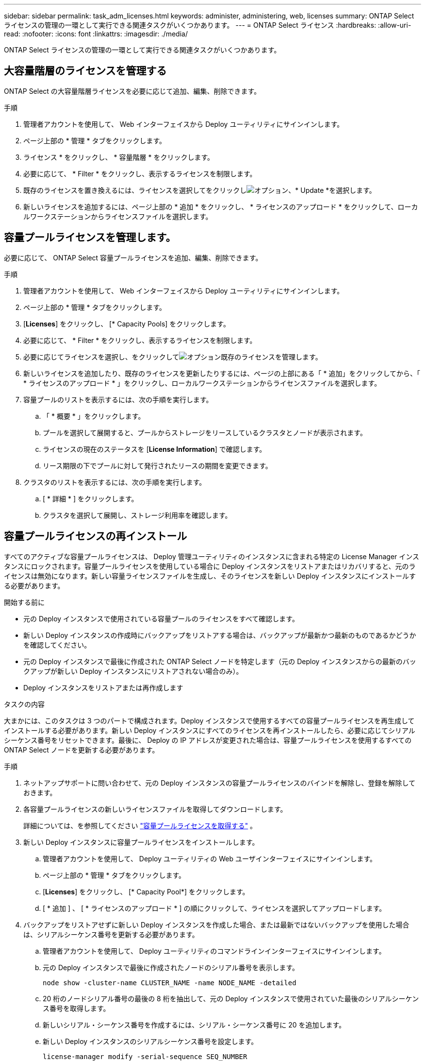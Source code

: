 ---
sidebar: sidebar 
permalink: task_adm_licenses.html 
keywords: administer, administering, web, licenses 
summary: ONTAP Select ライセンスの管理の一環として実行できる関連タスクがいくつかあります。 
---
= ONTAP Select ライセンス
:hardbreaks:
:allow-uri-read: 
:nofooter: 
:icons: font
:linkattrs: 
:imagesdir: ./media/


[role="lead"]
ONTAP Select ライセンスの管理の一環として実行できる関連タスクがいくつかあります。



== 大容量階層のライセンスを管理する

ONTAP Select の大容量階層ライセンスを必要に応じて追加、編集、削除できます。

.手順
. 管理者アカウントを使用して、 Web インターフェイスから Deploy ユーティリティにサインインします。
. ページ上部の * 管理 * タブをクリックします。
. ライセンス * をクリックし、 * 容量階層 * をクリックします。
. 必要に応じて、 * Filter * をクリックし、表示するライセンスを制限します。
. 既存のライセンスを置き換えるには、ライセンスを選択してをクリックしimage:icon_kebab.gif["オプション"]、* Update *を選択します。
. 新しいライセンスを追加するには、ページ上部の * 追加 * をクリックし、 * ライセンスのアップロード * をクリックして、ローカルワークステーションからライセンスファイルを選択します。




== 容量プールライセンスを管理します。

必要に応じて、 ONTAP Select 容量プールライセンスを追加、編集、削除できます。

.手順
. 管理者アカウントを使用して、 Web インターフェイスから Deploy ユーティリティにサインインします。
. ページ上部の * 管理 * タブをクリックします。
. [*Licenses*] をクリックし、 [* Capacity Pools] をクリックします。
. 必要に応じて、 * Filter * をクリックし、表示するライセンスを制限します。
. 必要に応じてライセンスを選択し、をクリックしてimage:icon_kebab.gif["オプション"]既存のライセンスを管理します。
. 新しいライセンスを追加したり、既存のライセンスを更新したりするには、ページの上部にある「 * 追加」をクリックしてから、「 * ライセンスのアップロード * 」をクリックし、ローカルワークステーションからライセンスファイルを選択します。
. 容量プールのリストを表示するには、次の手順を実行します。
+
.. 「 * 概要 * 」をクリックします。
.. プールを選択して展開すると、プールからストレージをリースしているクラスタとノードが表示されます。
.. ライセンスの現在のステータスを [*License Information*] で確認します。
.. リース期限の下でプールに対して発行されたリースの期間を変更できます。


. クラスタのリストを表示するには、次の手順を実行します。
+
.. [ * 詳細 * ] をクリックします。
.. クラスタを選択して展開し、ストレージ利用率を確認します。






== 容量プールライセンスの再インストール

すべてのアクティブな容量プールライセンスは、 Deploy 管理ユーティリティのインスタンスに含まれる特定の License Manager インスタンスにロックされます。容量プールライセンスを使用している場合に Deploy インスタンスをリストアまたはリカバリすると、元のライセンスは無効になります。新しい容量ライセンスファイルを生成し、そのライセンスを新しい Deploy インスタンスにインストールする必要があります。

.開始する前に
* 元の Deploy インスタンスで使用されている容量プールのライセンスをすべて確認します。
* 新しい Deploy インスタンスの作成時にバックアップをリストアする場合は、バックアップが最新かつ最新のものであるかどうかを確認してください。
* 元の Deploy インスタンスで最後に作成された ONTAP Select ノードを特定します（元の Deploy インスタンスからの最新のバックアップが新しい Deploy インスタンスにリストアされない場合のみ）。
* Deploy インスタンスをリストアまたは再作成します


.タスクの内容
大まかには、このタスクは 3 つのパートで構成されます。Deploy インスタンスで使用するすべての容量プールライセンスを再生成してインストールする必要があります。新しい Deploy インスタンスにすべてのライセンスを再インストールしたら、必要に応じてシリアルシーケンス番号をリセットできます。最後に、 Deploy の IP アドレスが変更された場合は、容量プールライセンスを使用するすべての ONTAP Select ノードを更新する必要があります。

.手順
. ネットアップサポートに問い合わせて、元の Deploy インスタンスの容量プールライセンスのバインドを解除し、登録を解除しておきます。
. 各容量プールライセンスの新しいライセンスファイルを取得してダウンロードします。
+
詳細については、を参照してください link:task_lic_acquire_cp.html["容量プールライセンスを取得する"] 。

. 新しい Deploy インスタンスに容量プールライセンスをインストールします。
+
.. 管理者アカウントを使用して、 Deploy ユーティリティの Web ユーザインターフェイスにサインインします。
.. ページ上部の * 管理 * タブをクリックします。
.. [*Licenses*] をクリックし、 [* Capacity Pool*] をクリックします。
.. [ * 追加 ] 、 [ * ライセンスのアップロード * ] の順にクリックして、ライセンスを選択してアップロードします。


. バックアップをリストアせずに新しい Deploy インスタンスを作成した場合、または最新ではないバックアップを使用した場合は、シリアルシーケンス番号を更新する必要があります。
+
.. 管理者アカウントを使用して、 Deploy ユーティリティのコマンドラインインターフェイスにサインインします。
.. 元の Deploy インスタンスで最後に作成されたノードのシリアル番号を表示します。
+
`node show -cluster-name CLUSTER_NAME -name NODE_NAME -detailed`

.. 20 桁のノードシリアル番号の最後の 8 桁を抽出して、元の Deploy インスタンスで使用されていた最後のシリアルシーケンス番号を取得します。
.. 新しいシリアル・シーケンス番号を作成するには、シリアル・シーケンス番号に 20 を追加します。
.. 新しい Deploy インスタンスのシリアルシーケンス番号を設定します。
+
`license-manager modify -serial-sequence SEQ_NUMBER`



. 新しい Deploy インスタンスに割り当てられた IP アドレスが元の Deploy インスタンスの IP アドレスと異なる場合は、容量プールライセンスを使用するすべての ONTAP Select ノードで IP アドレスを更新する必要があります。
+
.. ONTAP Select ノードの ONTAP コマンドラインインターフェイスにサインインします。
.. advanced権限モードに切り替えます。
+
`set adv`

.. 現在の設定を表示します。
+
`system license license-manager show`

.. ノードで使用する License Manager （ Deploy ）の IP アドレスを設定します。
+
`system license license-manager modify -host NEW_IP_ADDRESS`







== 評価用ライセンスを本番環境ライセンスに変換する

ONTAP Select 評価用クラスタをアップグレードして、 Deploy 管理ユーティリティで本番用の大容量階層ライセンスを使用できます。

.開始する前に
* 各ノードには、本番環境ライセンスに最低限必要な容量をサポートするための十分なストレージを割り当てる必要があります。
* 評価用クラスタのノードごとに大容量階層ライセンスが必要です。


.タスクの内容
シングルノードクラスタのクラスタライセンスを変更する場合は、システムが停止します。ただし、マルチノードクラスタの場合は、変換プロセスで各ノードが一度に 1 つずつリブートされてライセンスが適用されるため、これは該当しません。

.手順
. 管理者アカウントを使用して、 Deploy ユーティリティの Web ユーザインターフェイスにサインインします。
. ページ上部の * クラスタ * タブをクリックし、目的のクラスタを選択します。
. クラスタの詳細ページの上部で、 * ここをクリック * をクリックしてクラスタライセンスを変更します。
+
また、 [ クラスタの詳細 * ] セクションで評価ライセンスの横にある [ * 変更 * ] をクリックすることもできます。

. ノードごとに使用可能な本番環境ライセンスを選択するか、必要に応じて追加のライセンスをアップロードします。
. ONTAP クレデンシャルを入力し、 * Modify * をクリックします。
+
クラスタのライセンスのアップグレードには数分かかることがあります。ページを離れる前、または他の変更を行う前に、プロセスを完了させてください。



.終了後
評価用環境で各ノードに割り当てられていた 20 桁のノードシリアル番号は、アップグレードに使用する本番用ライセンスの 9 桁のシリアル番号に置き換えられます。



== 期限切れの容量プールライセンスを管理します。

通常、ライセンスの有効期限が切れても何も起こりません。ただし、ノードは期限切れのライセンスに関連付けられているため、別のライセンスをインストールすることはできません。ライセンスを更新するまでは、リブート処理やフェイルオーバー処理など、アグリゲートがオフラインになるような処理を行う必要があります。推奨される対処方法は、ライセンスの更新を迅速に行うことです。

ONTAP Selectとライセンスの更新の詳細については、『』の「Licenses、installation、upgrades、and reverts」を参照してlink:https://docs.netapp.com/us-en/ontap-select/reference_faq.html#licenses-installation-upgrades-and-reverts["よくある質問"]ください。



== アドオンライセンスを管理します。

ONTAP Select製品の場合、アドオンライセンスはONTAP内で直接適用され、ONTAP Select Deployでは管理されません。詳細については、およびを参照してください link:https://docs.netapp.com/us-en/ontap/system-admin/manage-licenses-concept.html["ライセンスの管理の概要（クラスタ管理者のみ）"^] link:https://docs.netapp.com/us-en/ontap/task_admin_enable_new_features.html["ライセンスキーを追加して新しい機能を有効にする"^] 。
